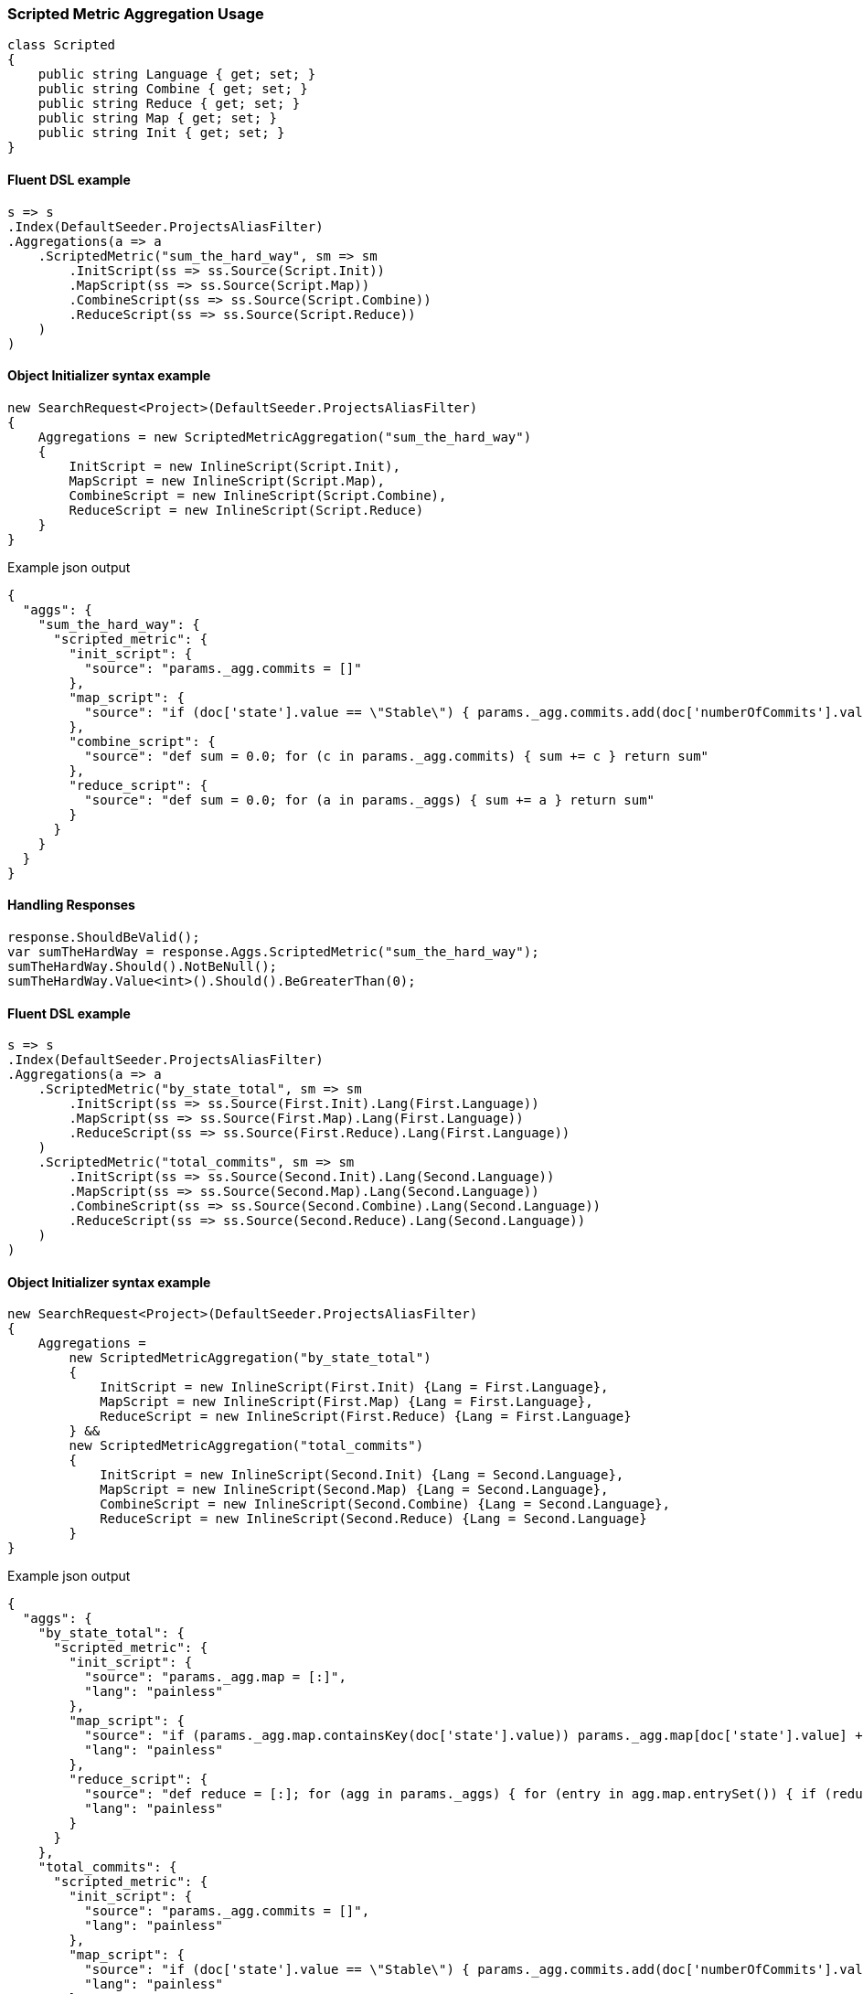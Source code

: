 :ref_current: https://www.elastic.co/guide/en/elasticsearch/reference/master

:github: https://github.com/elastic/elasticsearch-net

:nuget: https://www.nuget.org/packages

////
IMPORTANT NOTE
==============
This file has been generated from https://github.com/elastic/elasticsearch-net/tree/master/src/Tests/Aggregations/Metric/ScriptedMetric/ScriptedMetricAggregationUsageTests.cs. 
If you wish to submit a PR for any spelling mistakes, typos or grammatical errors for this file,
please modify the original csharp file found at the link and submit the PR with that change. Thanks!
////

[[scripted-metric-aggregation-usage]]
=== Scripted Metric Aggregation Usage

[source,csharp]
----
class Scripted
{
    public string Language { get; set; }
    public string Combine { get; set; }
    public string Reduce { get; set; }
    public string Map { get; set; }
    public string Init { get; set; }
}
----

==== Fluent DSL example

[source,csharp]
----
s => s
.Index(DefaultSeeder.ProjectsAliasFilter)
.Aggregations(a => a
    .ScriptedMetric("sum_the_hard_way", sm => sm
        .InitScript(ss => ss.Source(Script.Init))
        .MapScript(ss => ss.Source(Script.Map))
        .CombineScript(ss => ss.Source(Script.Combine))
        .ReduceScript(ss => ss.Source(Script.Reduce))
    )
)
----

==== Object Initializer syntax example

[source,csharp]
----
new SearchRequest<Project>(DefaultSeeder.ProjectsAliasFilter)
{
    Aggregations = new ScriptedMetricAggregation("sum_the_hard_way")
    {
        InitScript = new InlineScript(Script.Init),
        MapScript = new InlineScript(Script.Map),
        CombineScript = new InlineScript(Script.Combine),
        ReduceScript = new InlineScript(Script.Reduce)
    }
}
----

[source,javascript]
.Example json output
----
{
  "aggs": {
    "sum_the_hard_way": {
      "scripted_metric": {
        "init_script": {
          "source": "params._agg.commits = []"
        },
        "map_script": {
          "source": "if (doc['state'].value == \"Stable\") { params._agg.commits.add(doc['numberOfCommits'].value) }"
        },
        "combine_script": {
          "source": "def sum = 0.0; for (c in params._agg.commits) { sum += c } return sum"
        },
        "reduce_script": {
          "source": "def sum = 0.0; for (a in params._aggs) { sum += a } return sum"
        }
      }
    }
  }
}
----

==== Handling Responses

[source,csharp]
----
response.ShouldBeValid();
var sumTheHardWay = response.Aggs.ScriptedMetric("sum_the_hard_way");
sumTheHardWay.Should().NotBeNull();
sumTheHardWay.Value<int>().Should().BeGreaterThan(0);
----

==== Fluent DSL example

[source,csharp]
----
s => s
.Index(DefaultSeeder.ProjectsAliasFilter)
.Aggregations(a => a
    .ScriptedMetric("by_state_total", sm => sm
        .InitScript(ss => ss.Source(First.Init).Lang(First.Language))
        .MapScript(ss => ss.Source(First.Map).Lang(First.Language))
        .ReduceScript(ss => ss.Source(First.Reduce).Lang(First.Language))
    )
    .ScriptedMetric("total_commits", sm => sm
        .InitScript(ss => ss.Source(Second.Init).Lang(Second.Language))
        .MapScript(ss => ss.Source(Second.Map).Lang(Second.Language))
        .CombineScript(ss => ss.Source(Second.Combine).Lang(Second.Language))
        .ReduceScript(ss => ss.Source(Second.Reduce).Lang(Second.Language))
    )
)
----

==== Object Initializer syntax example

[source,csharp]
----
new SearchRequest<Project>(DefaultSeeder.ProjectsAliasFilter)
{
    Aggregations =
        new ScriptedMetricAggregation("by_state_total")
        {
            InitScript = new InlineScript(First.Init) {Lang = First.Language},
            MapScript = new InlineScript(First.Map) {Lang = First.Language},
            ReduceScript = new InlineScript(First.Reduce) {Lang = First.Language}
        } &&
        new ScriptedMetricAggregation("total_commits")
        {
            InitScript = new InlineScript(Second.Init) {Lang = Second.Language},
            MapScript = new InlineScript(Second.Map) {Lang = Second.Language},
            CombineScript = new InlineScript(Second.Combine) {Lang = Second.Language},
            ReduceScript = new InlineScript(Second.Reduce) {Lang = Second.Language}
        }
}
----

[source,javascript]
.Example json output
----
{
  "aggs": {
    "by_state_total": {
      "scripted_metric": {
        "init_script": {
          "source": "params._agg.map = [:]",
          "lang": "painless"
        },
        "map_script": {
          "source": "if (params._agg.map.containsKey(doc['state'].value)) params._agg.map[doc['state'].value] += 1 else params._agg.map[doc['state'].value] = 1;",
          "lang": "painless"
        },
        "reduce_script": {
          "source": "def reduce = [:]; for (agg in params._aggs) { for (entry in agg.map.entrySet()) { if (reduce.containsKey(entry.getKey())) reduce[entry.getKey()] += entry.getValue(); else reduce[entry.getKey()] = entry.getValue(); } } return reduce;",
          "lang": "painless"
        }
      }
    },
    "total_commits": {
      "scripted_metric": {
        "init_script": {
          "source": "params._agg.commits = []",
          "lang": "painless"
        },
        "map_script": {
          "source": "if (doc['state'].value == \"Stable\") { params._agg.commits.add(doc['numberOfCommits'].value) }",
          "lang": "painless"
        },
        "combine_script": {
          "source": "def sum = 0.0; for (c in params._agg.commits) { sum += c } return sum",
          "lang": "painless"
        },
        "reduce_script": {
          "source": "def sum = 0.0; for (a in params._aggs) { sum += a } return sum",
          "lang": "painless"
        }
      }
    }
  }
}
----

==== Handling Responses

[source,csharp]
----
response.ShouldBeValid();
var by_state_total = response.Aggs.ScriptedMetric("by_state_total");
var total_commits = response.Aggs.ScriptedMetric("total_commits");

by_state_total.Should().NotBeNull();
total_commits.Should().NotBeNull();

by_state_total.Value<IDictionary<string, int>>().Should().NotBeNull();
total_commits.Value<int>().Should().BeGreaterThan(0);
----

